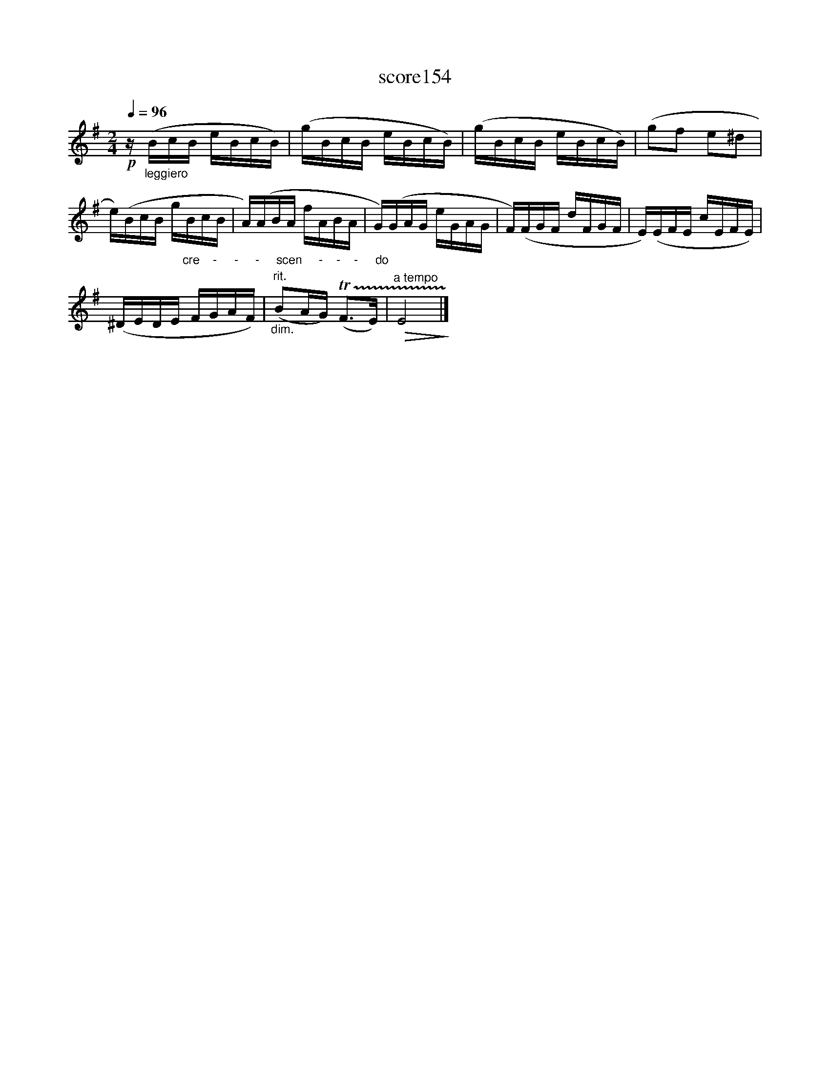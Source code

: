 X:64
T:score154
L:1/16
Q:1/4=96
M:2/4
I:linebreak $
K:Emin
!p! z"_leggiero" (BcB eBcB) | (gBcB eBcB) | (gBcB eBcB) | (g2f2 e2^d2 |$ %4
 e)(BcB g"_cre    -     -     -     scen     -    -    -     do"BcB | A)(ABA fABA | G)(GAG eGAG | %7
 F)(FGF dFGF | E)(EFE cEFE) |$ (^DEDE FGAF) |"_dim.""^rit." (B2AG) (!trill(!TF2>E2) | %11
"^a tempo"!>(! E8!>)! |] %12

